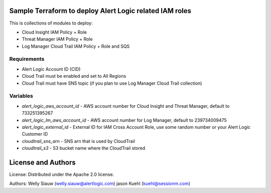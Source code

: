 Sample Terraform to deploy Alert Logic related IAM roles
=================
This is collections of modules to deploy:

- Cloud Insight IAM Policy + Role
- Threat Manager IAM Policy + Role
- Log Manager Cloud Trail IAM Policy + Role and SQS

Requirements
------------
* Alert Logic Account ID (CID)
* Cloud Trail must be enabled and set to All Regions
* Cloud Trail must have SNS topic (if you plan to use Log Manager Cloud Trail collection)

Variables
----------
* `alert_logic_aws_account_id` - AWS account number for Cloud Insight and Threat Manager, default to 733251395267
* `alert_logic_lm_aws_account_id` - AWS account number for Log Manager, default to 239734009475
* `alert_logic_external_id` - External ID for IAM Cross Account Role, use some random number or your Alert Logic Customer ID
* `cloudtrail_sns_arn` - SNS arn that is used by CloudTrail
* `cloudtrail_s3` - S3 bucket name where the CloudTrail stored

License and Authors
===================
License:
Distributed under the Apache 2.0 license.

Authors:
Welly Siauw (welly.siauw@alertlogic.com)
jason Kuehl (kuehl@sessionm.com)
